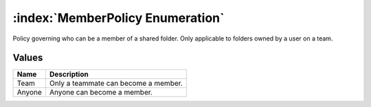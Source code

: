 :index:`MemberPolicy Enumeration`
=================================

Policy governing who can be a member of a shared folder. Only applicable to folders owned by a user on a team.

Values
------

======== ====================================
**Name** **Description**
-------- ------------------------------------
Team     Only a teammate can become a member.
Anyone   Anyone can become a member.
======== ====================================

